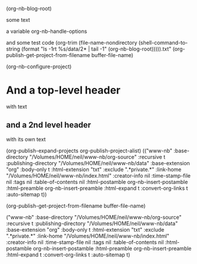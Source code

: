      
#+NB_TITLE:        my title
#+DESCRIPTION:     my description
#+AUTHOR:          Neil Smithline
#+NB_DATE:         2012-03-23 Fri 10:03:01
#+NB_TAGS:         test
#+KEYWORDS:        
#+LINK_UP:         
#+LINK_HOME:       
#+NB_ID:           2012-03-23T09_48_28.txt


(org-nb-blog-root)


some text

a variable
org-nb-handle-options

and some test code
  (org-trim (file-name-nondirectory (shell-command-to-string 
                                     (format "ls -1rt %s/data/2* | tail -1"
                                             (org-nb-blog-root))))).txt"
(org-publish-get-project-from-filename buffer-file-name)
 



(org-nb-configure-project)


* And a top-level header
with text
** and a 2nd level header
with its own text


                                    

(org-publish-expand-projects org-publish-project-alist)
(("www-nb" :base-directory "/Volumes/HOME/neil/www-nb/org-source" :recursive t :publishing-directory "/Volumes/HOME/neil/www-nb/data" :base-extension "org" :body-only t :html-extension "txt" :exclude ".*private.*" :link-home "/Volumes/HOME/neil/www-nb/index.html" :creator-info nil :time-stamp-file nil :tags nil :table-of-contents nil :html-postamble org-nb-insert-postamble :html-preamble org-nb-insert-preamble :html-expand t :convert-org-links t :auto-sitemap t))

(org-publish-get-project-from-filename buffer-file-name)

("www-nb" :base-directory "/Volumes/HOME/neil/www-nb/org-source" :recursive t :publishing-directory "/Volumes/HOME/neil/www-nb/data" :base-extension "org" :body-only t :html-extension "txt" :exclude ".*private.*" :link-home "/Volumes/HOME/neil/www-nb/index.html" :creator-info nil :time-stamp-file nil :tags nil :table-of-contents nil :html-postamble org-nb-insert-postamble :html-preamble org-nb-insert-preamble :html-expand t :convert-org-links t :auto-sitemap t)
